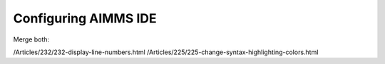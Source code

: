 Configuring AIMMS IDE
=========================

.. meta::
   :keywords: python, dex, openapi, docker, bias
   :description: This examples connects AIMMS to Python. 

Merge both:
        
/Articles/232/232-display-line-numbers.html
/Articles/225/225-change-syntax-highlighting-colors.html

.. spelling:word-list::

   /Articles/232/232-display-line-numbers.html
   /Articles/225/225-change-syntax-highlighting-colors.html